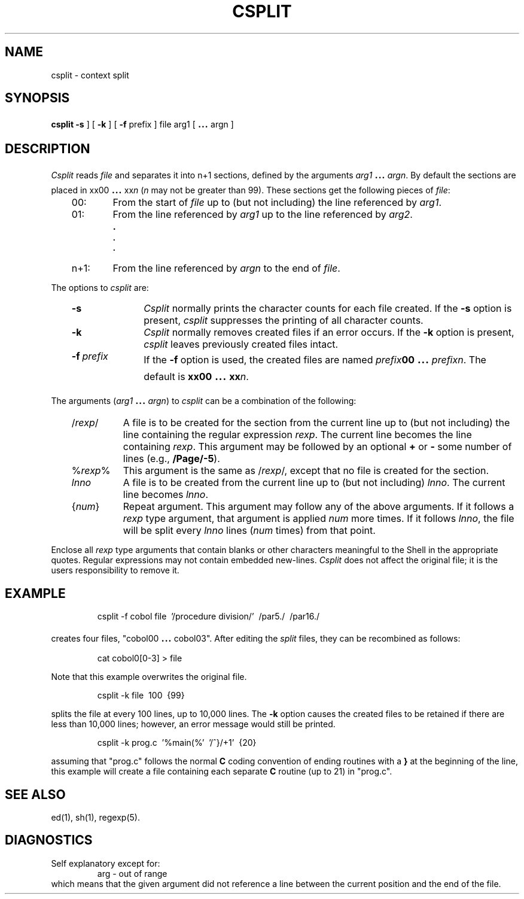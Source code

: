 '\"macro stdmacro
.TH CSPLIT 1
.bd S B 3
.SH NAME
csplit \- context split
.SH SYNOPSIS
.B csplit
.B \-s 
] [
.B \-k
] [
.B \-f
prefix ]
file arg1 [ \s+3.\|.\|.\s0 argn ]
.SH DESCRIPTION
.I Csplit\^
reads
.I file\^
and separates it into n+1 sections,
defined by the arguments
.IR arg1 "\s+3.\|.\|.\s0"
.IR argn .
By default the sections are placed in
xx00 \s+3.\|.\|.\s0
.RI xx n\^
.RI ( n\^
may not be greater than 99).
These sections get the following pieces of
.IR file :
.RS .3i
.TP \w'n+1:\ \ 'u
00:
From the start of
.I file\^
up to (but not including) the line referenced by
.IR arg1 .
.PD 0
.TP
01:
From the line referenced by
.I arg1\^
up to the line referenced by
.IR arg2 .
.sp -.5v
.IP "" \w'n+1:\ \ 'u
.B "."
.sp -.5v
.B "."
.sp -.5v
.B "."
.TP \w'n+1:\ \ 'u
n+1:
From the line referenced by
.I argn\^
to the end of
.IR file .
.PD
.RE
.PP
The options to
.I csplit\^
are:
.RS .3i
.TP "\w'\f3\-f \f2prefix\fP\ \ 'u"
.B \-s
.I Csplit\^
normally prints the character counts for each file created.
If the 
.B \-s
option is present,
.I csplit\^
suppresses the printing of all character counts.
.TP
.B \-k
.I Csplit\^
normally removes created files if an error occurs.
If the
.B \-k
option is present,
.I csplit\^
leaves previously created files intact.
.TP
.BI \-f \ prefix
If the
.B \-f
option is used, the created files are named
.IB prefix 00
\&\s+3.\|.\|.\s0\&
.IR prefixn .
The default is \f3xx00\fP \s+3.\|.\|.\s0
.BI xx n\f1.\fP
.RE
.PP
The arguments
.RI ( arg1 " \s+3.\|.\|.\s-3"
.IR argn\^ )
to
.I csplit\^
can be a combination of the following:
.RS .3i
.TP \w'%\f2rexp\f1%\ \ 'u
.RI / rexp /
A file is to be created for the section from the current line
up to (but not including) the line containing the regular expression
.IR rexp .
The current line becomes the line containing
.IR rexp .
This argument may be followed by an optional
.BR + " or"
.B \-
some number of lines
(e.g., \f3/Page/\-5\fP).
.TP
.RI % rexp %
This argument is the same as
.RI / rexp /,
except that no file is created for the section.
.TP
.I lnno\^
A file is to be created from the current line up to (but not including)
.IR lnno .
The current line becomes
.IR lnno .
.TP
.RI { num }
Repeat argument.
This argument may follow any of the above arguments.
If it follows a
.I rexp\^
type argument, that argument is applied
.I num\^
more times.
If it follows
.IR lnno ,
the file will be split every
.I lnno\^
lines
.RI ( num\^
times)
from that point.
.RE
.PP
Enclose all
.I rexp\^
type arguments that contain blanks or other characters meaningful to
the Shell in the appropriate quotes.
Regular expressions may not contain embedded new-lines.
.I Csplit\^
does not affect the original file;
it is the users responsibility to remove it.
.SH EXAMPLE
.IP
csplit \-f cobol file\ \ '/procedure division/'\ \ /par5./\ \ /par16./
.PP
creates four files, "cobol00 \s+3.\|.\|.\s0 cobol03".
After editing the 
.I  split\^
files, they can be recombined as follows:
.IP
cat cobol0[0\-3] > file
.PP
Note that this example overwrites the original file.
.IP
csplit \-k file\ \ 100\ \ {99}
.PP
splits the file at every 100 lines, up to
10,000 lines.
The
.B \-k
option causes the created files to be retained if there
are less than 10,000 lines; however, an error message would
still be printed.
.IP
csplit \-k prog.c\ \ '%main(%'\ \ '/\^^}/+1'\ \ {20}
.PP
assuming that "prog.c"
follows the normal
.B C
coding convention of
ending routines with a
.B }
at the beginning of the line,
this example will create a file containing each separate
.B C
routine (up to 21) in
"prog.c".
.SH SEE ALSO
ed(1), sh(1), regexp(5).
.SH DIAGNOSTICS
Self explanatory except for:
.RS
arg \- out of range
.RE
which means that the given argument did not reference a line
between the current position and the end of the file.
.\"	@(#)csplit.1	5.1 of 10/27/83
